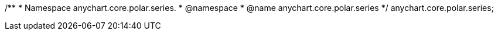/**
 * Namespace anychart.core.polar.series.
 * @namespace
 * @name anychart.core.polar.series
 */
anychart.core.polar.series;

